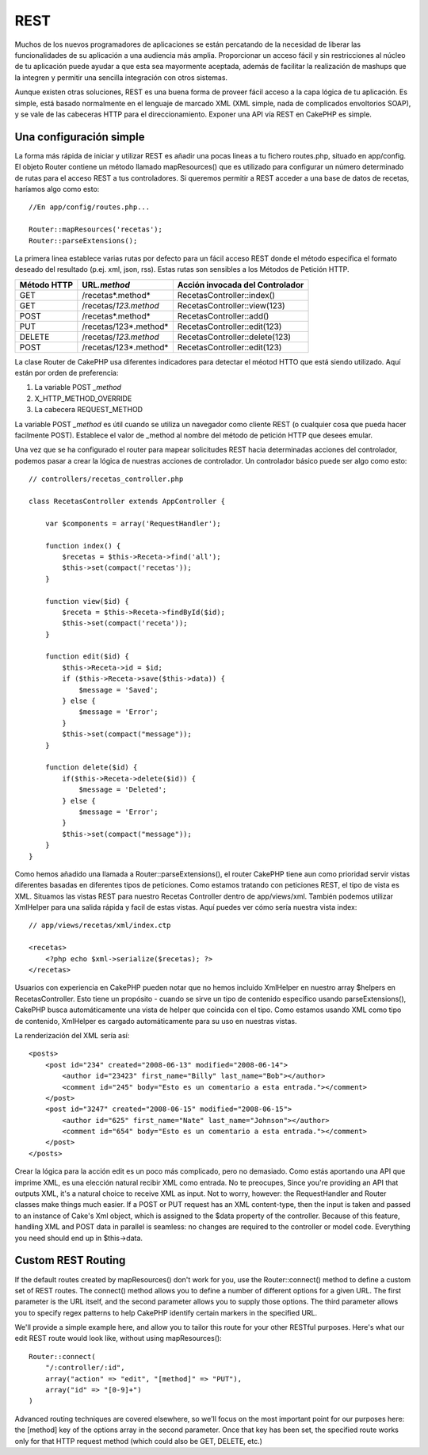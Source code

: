 REST
####

Muchos de los nuevos programadores de aplicaciones se están percatando
de la necesidad de liberar las funcionalidades de su aplicación a una
audiencia más amplia. Proporcionar un acceso fácil y sin restricciones
al núcleo de tu aplicación puede ayudar a que esta sea mayormente
aceptada, además de facilitar la realización de mashups que la integren
y permitir una sencilla integración con otros sistemas.

Aunque existen otras soluciones, REST es una buena forma de proveer
fácil acceso a la capa lógica de tu aplicación. Es simple, está basado
normalmente en el lenguaje de marcado XML (XML simple, nada de
complicados envoltorios SOAP), y se vale de las cabeceras HTTP para el
direccionamiento. Exponer una API vía REST en CakePHP es simple.

Una configuración simple
========================

La forma más rápida de iniciar y utilizar REST es añadir una pocas
lineas a tu fichero routes.php, situado en app/config. El objeto Router
contiene un método llamado mapResources() que es utilizado para
configurar un número determinado de rutas para el acceso REST a tus
controladores. Si queremos permitir a REST acceder a una base de datos
de recetas, haríamos algo como esto:

::

    //En app/config/routes.php...
        
    Router::mapResources('recetas');
    Router::parseExtensions();

La primera linea establece varias rutas por defecto para un fácil acceso
REST donde el método especifica el formato deseado del resultado (p.ej.
xml, json, rss). Estas rutas son sensibles a los Métodos de Petición
HTTP.

+---------------+-------------------------+-----------------------------------+
| Método HTTP   | URL\ *.method*          | Acción invocada del Controlador   |
+===============+=========================+===================================+
| GET           | /recetas*.method*       | RecetasController::index()        |
+---------------+-------------------------+-----------------------------------+
| GET           | /recetas/*123.method*   | RecetasController::view(123)      |
+---------------+-------------------------+-----------------------------------+
| POST          | /recetas*.method*       | RecetasController::add()          |
+---------------+-------------------------+-----------------------------------+
| PUT           | /recetas/123*.method*   | RecetasController::edit(123)      |
+---------------+-------------------------+-----------------------------------+
| DELETE        | /recetas/*123.method*   | RecetasController::delete(123)    |
+---------------+-------------------------+-----------------------------------+
| POST          | /recetas/123*.method*   | RecetasController::edit(123)      |
+---------------+-------------------------+-----------------------------------+

La clase Router de CakePHP usa diferentes indicadores para detectar el
méotod HTTO que está siendo utilizado. Aquí están por orden de
preferencia:

#. La variable POST *\_method*
#. X\_HTTP\_METHOD\_OVERRIDE
#. La cabecera REQUEST\_METHOD

La variable POST *\_method* es útil cuando se utiliza un navegador como
cliente REST (o cualquier cosa que pueda hacer facilmente POST).
Establece el valor de \_method al nombre del método de petición HTTP que
desees emular.

Una vez que se ha configurado el router para mapear solicitudes REST
hacia determinadas acciones del controlador, podemos pasar a crear la
lógica de nuestras acciones de controlador. Un controlador básico puede
ser algo como esto:

::

    // controllers/recetas_controller.php

    class RecetasController extends AppController {

        var $components = array('RequestHandler');

        function index() {
            $recetas = $this->Receta->find('all');
            $this->set(compact('recetas'));
        }

        function view($id) {
            $receta = $this->Receta->findById($id);
            $this->set(compact('receta'));
        }

        function edit($id) {
            $this->Receta->id = $id;
            if ($this->Receta->save($this->data)) {
                $message = 'Saved';
            } else {
                $message = 'Error';
            }
            $this->set(compact("message"));
        }

        function delete($id) {
            if($this->Receta->delete($id)) {
                $message = 'Deleted';
            } else {
                $message = 'Error';
            }
            $this->set(compact("message"));
        }
    }

Como hemos añadido una llamada a Router::parseExtensions(), el router
CakePHP tiene aun como prioridad servir vistas diferentes basadas en
diferentes tipos de peticiones. Como estamos tratando con peticiones
REST, el tipo de vista es XML. Situamos las vistas REST para nuestro
Recetas Controller dentro de app/views/xml. También podemos utilizar
XmlHelper para una salida rápida y facil de estas vistas. Aquí puedes
ver cómo sería nuestra vista index:

::

    // app/views/recetas/xml/index.ctp

    <recetas>
        <?php echo $xml->serialize($recetas); ?>
    </recetas>

Usuarios con experiencia en CakePHP pueden notar que no hemos incluido
XmlHelper en nuestro array $helpers en RecetasController. Esto tiene un
propósito - cuando se sirve un tipo de contenido específico usando
parseExtensions(), CakePHP busca automáticamente una vista de helper que
coincida con el tipo. Como estamos usando XML como tipo de contenido,
XmlHelper es cargado automáticamente para su uso en nuestras vistas.

La renderización del XML sería así:

::

    <posts>
        <post id="234" created="2008-06-13" modified="2008-06-14">
            <author id="23423" first_name="Billy" last_name="Bob"></author>
            <comment id="245" body="Esto es un comentario a esta entrada."></comment>
        </post>   
        <post id="3247" created="2008-06-15" modified="2008-06-15">
            <author id="625" first_name="Nate" last_name="Johnson"></author>
            <comment id="654" body="Esto es un comentario a esta entrada."></comment>
        </post>
    </posts>

Crear la lógica para la acción edit es un poco más complicado, pero no
demasiado. Como estás aportando una API que imprime XML, es una elección
natural recibir XML como entrada. No te preocupes, Since you're
providing an API that outputs XML, it's a natural choice to receive XML
as input. Not to worry, however: the RequestHandler and Router classes
make things much easier. If a POST or PUT request has an XML
content-type, then the input is taken and passed to an instance of
Cake's Xml object, which is assigned to the $data property of the
controller. Because of this feature, handling XML and POST data in
parallel is seamless: no changes are required to the controller or model
code. Everything you need should end up in $this->data.

Custom REST Routing
===================

If the default routes created by mapResources() don't work for you, use
the Router::connect() method to define a custom set of REST routes. The
connect() method allows you to define a number of different options for
a given URL. The first parameter is the URL itself, and the second
parameter allows you to supply those options. The third parameter allows
you to specify regex patterns to help CakePHP identify certain markers
in the specified URL.

We'll provide a simple example here, and allow you to tailor this route
for your other RESTful purposes. Here's what our edit REST route would
look like, without using mapResources():

::

    Router::connect(
        "/:controller/:id",
        array("action" => "edit", "[method]" => "PUT"),
        array("id" => "[0-9]+")
    )

Advanced routing techniques are covered elsewhere, so we'll focus on the
most important point for our purposes here: the [method] key of the
options array in the second parameter. Once that key has been set, the
specified route works only for that HTTP request method (which could
also be GET, DELETE, etc.)
